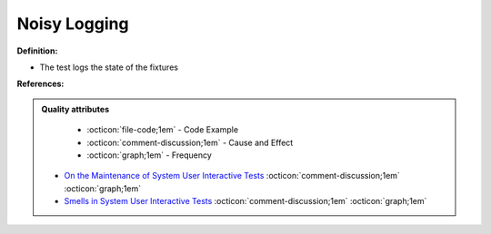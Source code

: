 Noisy Logging
^^^^^
**Definition:**

* The test logs the state of the fixtures


**References:**

.. admonition:: Quality attributes

    * :octicon:`file-code;1em` -  Code Example
    * :octicon:`comment-discussion;1em` -  Cause and Effect
    * :octicon:`graph;1em` -  Frequency

 * `On the Maintenance of System User Interactive Tests <https://orbilu.uni.lu/handle/10993/48254>`_ :octicon:`comment-discussion;1em` :octicon:`graph;1em`
 * `Smells in System User Interactive Tests <https://arxiv.org/abs/2111.02317>`_ :octicon:`comment-discussion;1em` :octicon:`graph;1em`

